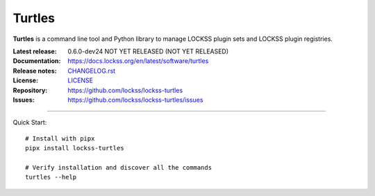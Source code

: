 =======
Turtles
=======

.. |RELEASE| replace:: 0.6.0-dev24 NOT YET RELEASED
.. |RELEASE_DATE| replace:: NOT YET RELEASED
.. |TURTLES| replace:: **Turtles**

.. image:: https://assets.lockss.org/images/logos/turtles/turtles_128x128.png
   :alt: Turtles logo
   :align: right

|TURTLES| is a command line tool and Python library to manage LOCKSS plugin sets and LOCKSS plugin registries.

:Latest release: |RELEASE| (|RELEASE_DATE|)
:Documentation: https://docs.lockss.org/en/latest/software/turtles
:Release notes: `CHANGELOG.rst <https://github.com/lockss/lockss-turtles/blob/main/CHANGELOG.rst>`_
:License: `LICENSE <https://github.com/lockss/lockss-turtles/blob/main/LICENSE>`_
:Repository: https://github.com/lockss/lockss-turtles
:Issues: https://github.com/lockss/lockss-turtles/issues

----

Quick Start::

   # Install with pipx
   pipx install lockss-turtles

   # Verify installation and discover all the commands
   turtles --help

